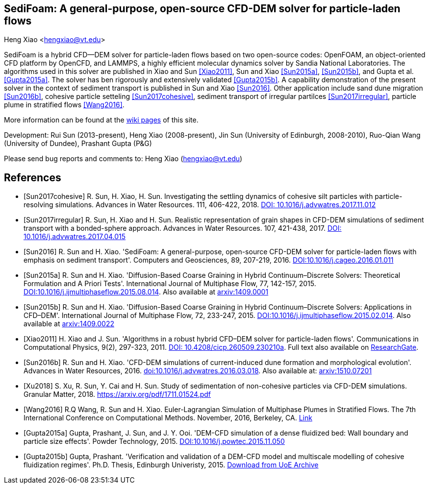 SediFoam: A general-purpose, open-source CFD-DEM solver for particle-laden flows
---------------------------------------------------------------------------------
Heng Xiao <hengxiao@vt.edu>

SediFoam is a hybrid CFD--DEM solver for particle-laden flows based on two open-source codes: OpenFOAM, an object-oriented CFD platform by OpenCFD, and LAMMPS, a highly efficient molecular dynamics solver by Sandia National Laboratories. The algorithms used in this solver are published in Xiao and Sun <<Xiao2011>>, Sun and Xiao <<Sun2015a>>, <<Sun2015b>>, and Gupta et al.<<Gupta2015a>>. The solver has ben rigorously and extensively validated <<Gupta2015b>>. A capability demonstration of the present solver in the context of sediment transport is published in Sun and Xiao <<Sun2016>>. Other application include sand dune migration <<Sun2016b>>, cohesive particle setteling <<Sun2017cohesive>>, sediment transport of irregular partilces <<Sun2017irregular>>, particle plume in stratified flows <<Wang2016>>.

More information can be found at the https://github.com/xiaoh/sediFoam/wiki[wiki pages] of this site.

Development: Rui Sun (2013-present), Heng Xiao (2008-present), Jin Sun (University of Edinburgh, 2008-2010), Ruo-Qian Wang (University of Dundee), Prashant Gupta (P&G) +

Please send bug reports and comments to: Heng Xiao (hengxiao@vt.edu) +

[bibliography]
References
----------

[bibliography]

- [[[Sun2017cohesive]]] R. Sun, H. Xiao, H. Sun. Investigating the settling dynamics of cohesive silt particles with particle-resolving simulations. Advances in Water Resources. 111, 406-422, 2018. https://doi.org/10.1016/j.advwatres.2017.11.012[DOI: 10.1016/j.advwatres.2017.11.012]

- [[[Sun2017irregular]]] R. Sun, H. Xiao and H. Sun. Realistic representation of grain shapes in CFD-DEM simulations of sediment transport with a bonded-sphere approach. Advances in Water Resources. 107, 421-438, 2017. https://doi.org/10.1016/j.advwatres.2017.04.015[DOI: 10.1016/j.advwatres.2017.04.015]

- [[[Sun2016]]] R. Sun and H. Xiao. 'SediFoam: A general-purpose, open-source CFD-DEM solver for particle-laden flows with emphasis on sediment transport'. Computers and Geosciences, 89, 207-219, 2016. https://doi.org/10.1016/j.cageo.2016.01.011[DOI:10.1016/j.cageo.2016.01.011]

- [[[Sun2015a]]] R. Sun and H. Xiao. 'Diffusion-Based Coarse Graining in Hybrid Continuum–Discrete Solvers: Theoretical Formulation and A Priori Tests'. International Journal of Multiphase Flow, 77, 142-157, 2015. https://doi.org/10.1016/j.ijmultiphaseflow.2015.08.014[DOI:10.1016/j.ijmultiphaseflow.2015.08.014]. Also available at http://arxiv.org/abs/1409.0001[arxiv:1409.0001]

- [[[Sun2015b]]] R. Sun and H. Xiao. 'Diffusion-Based Coarse Graining in Hybrid Continuum–Discrete Solvers: Applications in CFD–DEM'. International Journal of Multiphase Flow, 72, 233-247, 2015. https://doi.org/10.1016/j.ijmultiphaseflow.2015.02.014[DOI:10.1016/j.ijmultiphaseflow.2015.02.014]. Also available at http://arxiv.org/abs/1409.0022[arxiv:1409.0022]

- [[[Xiao2011]]] H. Xiao and J. Sun. 'Algorithms in a robust hybrid CFD–DEM solver for particle-laden flows'. Communications in Computational Physics, 9(2), 297-323, 2011. https://doi.org/10.4208/cicp.260509.230210a[DOI: 10.4208/cicp.260509.230210a]. Full text also available on https://www.researchgate.net/publication/228467581_Algorithms_in_a_Robust_Hybrid_CFD-DEM_Solver_for_Particle-Laden_Flows[ResearchGate].

- [[[Sun2016b]]] R. Sun and H. Xiao. 'CFD-DEM simulations of current-induced dune formation and morphological evolution'. Advances in Water Resources, 2016. https://doi.org/10.1016/j.advwatres.2016.03.018[doi:10.1016/j.advwatres.2016.03.018]. Also available at: http://arxiv.org/abs/1510.07201[arxiv:1510.07201]

- [[[Xu2018]]] S. Xu, R. Sun, Y. Cai and H. Sun. Study of sedimentation of non-cohesive particles via CFD-DEM simulations. Granular Matter, 2018. https://doi.org/10.1016/j.advwatres.2017.11.012[https://arxiv.org/pdf/1711.01524.pdf]

- [[[Wang2016]]] R.Q Wang, R. Sun and H. Xiao. Euler-Lagrangian Simulation of Multiphase Plumes in Stratified Flows.  The 7th International Conference on Computational Methods. November, 2016, Berkeley, CA. https://www.researchgate.net/publication/316416310_Euler-Lagrangian_Simulation_of_Multiphase_Plumes_in_Stratified_Flows[Link]

- [[[Gupta2015a]]] Gupta, Prashant, J. Sun, and J. Y. Ooi. 'DEM-CFD simulation of a dense fluidized bed: Wall boundary and particle size effects'. Powder Technology, 2015. https://doi.org/10.1016/j.powtec.2015.11.050[DOI:10.1016/j.powtec.2015.11.050]

- [[[Gupta2015b]]] Gupta, Prashant. 'Verification and validation of a DEM-CFD model and multiscale modelling of cohesive fluidization regimes'. Ph.D. Thesis, Edinburgh Univeristy, 2015. https://www.era.lib.ed.ac.uk/handle/1842/10449[Download from UoE Archive]
